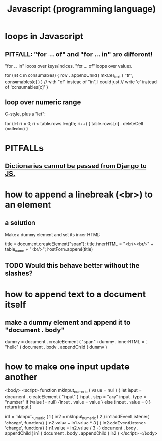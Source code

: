 :PROPERTIES:
:ID:       f9cd3a15-4683-4bf1-b5c2-2344c22cf712
:END:
#+title: Javascript (programming language)
* loops in Javascript
** PITFALL: "for ... of" and "for ... in" are different!
   "for ... in" loops over keys/indices.
   "for ... of" loops over values.

   for (let c in consumables) {
     row . appendChild (
       mkCell_text (
         "th",
         consumables[c] ) ) // with "of" instead of "in", I could just
                            // write 'c' instead of 'consumables[c]'
   }
** loop over numeric range
   C-style, plus a "let":

   for (let ri = 0; ri < table.rows.length; ri++) {
     table.rows [ri] . deleteCell (colIndex)
   }
* PITFALLs
** [[id:1e202d74-c770-4194-98e1-88845d1cd021][Dictionaries cannot be passed from Django to JS.]]
* how to append a linebreak (<br>) to an element
** a solution
   Make a dummy element and set its inner HTML:

     title = document.createElement("span");
     title.innerHTML = "<br/><br/>" + table_name + "<br/>";
     hostForm.append(title)
** TODO Would this behave better without the slashes?
* how to append text to a document itself
** make a dummy element and append it to "document . body"
   dummy = document . createElement ( "span" )
   dummy . innerHTML = ( "hello" )
   document . body . appendChild ( dummy )
* how to make one input update another
  <body>
    <script>
      function mkInput_numeric ( value = null ) {
        let input = document . createElement ( "input" )
        input . step = "any"
        input . type = "number"
        if (value != null) {input . value = value }
        else               {input . value = 0 }
        return input
      }

      in1 = mkInput_numeric ( 1 )
      in2 = mkInput_numeric ( 2 )
      in1.addEventListener(
        'change',
        function() { in2.value = in1.value * 3 } )
      in2.addEventListener(
        'change',
        function() { in1.value = in2.value / 3 } )
      document . body . appendChild ( in1 )
      document . body . appendChild ( in2 )
    </script>
  </body>
